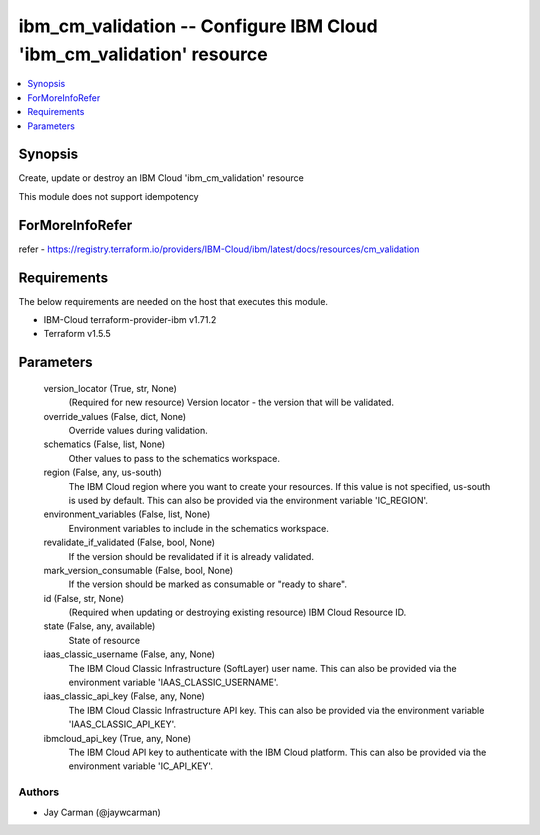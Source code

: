 
ibm_cm_validation -- Configure IBM Cloud 'ibm_cm_validation' resource
=====================================================================

.. contents::
   :local:
   :depth: 1


Synopsis
--------

Create, update or destroy an IBM Cloud 'ibm_cm_validation' resource

This module does not support idempotency


ForMoreInfoRefer
----------------
refer - https://registry.terraform.io/providers/IBM-Cloud/ibm/latest/docs/resources/cm_validation

Requirements
------------
The below requirements are needed on the host that executes this module.

- IBM-Cloud terraform-provider-ibm v1.71.2
- Terraform v1.5.5



Parameters
----------

  version_locator (True, str, None)
    (Required for new resource) Version locator - the version that will be validated.


  override_values (False, dict, None)
    Override values during validation.


  schematics (False, list, None)
    Other values to pass to the schematics workspace.


  region (False, any, us-south)
    The IBM Cloud region where you want to create your resources. If this value is not specified, us-south is used by default. This can also be provided via the environment variable 'IC_REGION'.


  environment_variables (False, list, None)
    Environment variables to include in the schematics workspace.


  revalidate_if_validated (False, bool, None)
    If the version should be revalidated if it is already validated.


  mark_version_consumable (False, bool, None)
    If the version should be marked as consumable or "ready to share".


  id (False, str, None)
    (Required when updating or destroying existing resource) IBM Cloud Resource ID.


  state (False, any, available)
    State of resource


  iaas_classic_username (False, any, None)
    The IBM Cloud Classic Infrastructure (SoftLayer) user name. This can also be provided via the environment variable 'IAAS_CLASSIC_USERNAME'.


  iaas_classic_api_key (False, any, None)
    The IBM Cloud Classic Infrastructure API key. This can also be provided via the environment variable 'IAAS_CLASSIC_API_KEY'.


  ibmcloud_api_key (True, any, None)
    The IBM Cloud API key to authenticate with the IBM Cloud platform. This can also be provided via the environment variable 'IC_API_KEY'.













Authors
~~~~~~~

- Jay Carman (@jaywcarman)

